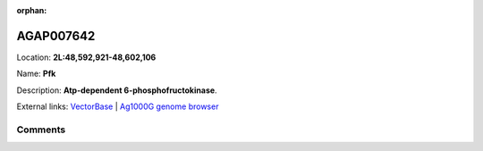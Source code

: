 :orphan:



AGAP007642
==========

Location: **2L:48,592,921-48,602,106**

Name: **Pfk**

Description: **Atp-dependent 6-phosphofructokinase**.

External links:
`VectorBase <https://www.vectorbase.org/Anopheles_gambiae/Gene/Summary?g=AGAP007642>`_ |
`Ag1000G genome browser <https://www.malariagen.net/apps/ag1000g/phase1-AR3/index.html?genome_region=2L:48592921-48602106#genomebrowser>`_





Comments
--------


.. raw:: html

    <div id="disqus_thread"></div>
    <script>
    
    var disqus_config = function () {
        this.page.identifier = '/gene/AGAP007642';
    };
    
    (function() { // DON'T EDIT BELOW THIS LINE
    var d = document, s = d.createElement('script');
    s.src = 'https://agam-selection-atlas.disqus.com/embed.js';
    s.setAttribute('data-timestamp', +new Date());
    (d.head || d.body).appendChild(s);
    })();
    </script>
    <noscript>Please enable JavaScript to view the <a href="https://disqus.com/?ref_noscript">comments.</a></noscript>


